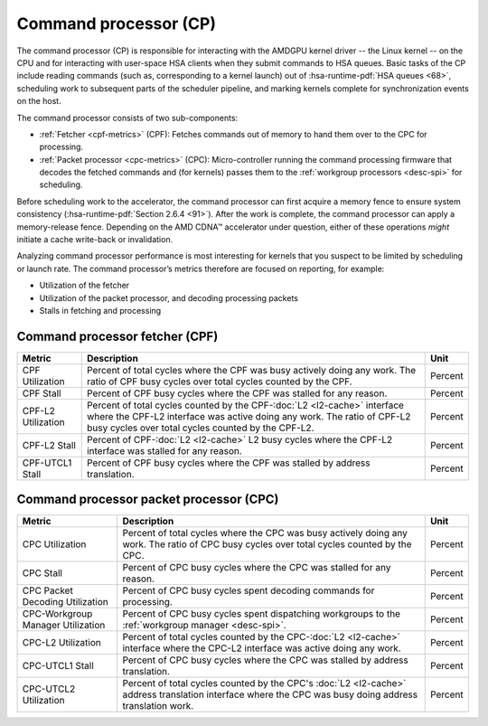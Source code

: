 .. meta::
   :description: Omniperf performance model: Command processor (CP)
   :keywords: Omniperf, ROCm, profiler, tool, Instinct, accelerator, command, processor, fetcher, packet processor, CPF, CPC

**********************
Command processor (CP)
**********************

The command processor (CP) is responsible for interacting with the AMDGPU kernel
driver -- the Linux kernel -- on the CPU and for interacting with user-space
HSA clients when they submit commands to HSA queues. Basic tasks of the CP
include reading commands (such as, corresponding to a kernel launch) out of 
:hsa-runtime-pdf:`HSA queues <68>`, scheduling work to subsequent parts of the
scheduler pipeline, and marking kernels complete for synchronization events on
the host.

The command processor consists of two sub-components:

* :ref:`Fetcher <cpf-metrics>` (CPF): Fetches commands out of memory to hand
  them over to the CPC for processing.

* :ref:`Packet processor <cpc-metrics>` (CPC): Micro-controller running the
  command processing firmware that decodes the fetched commands and (for
  kernels) passes them to the :ref:`workgroup processors <desc-spi>` for
  scheduling.

Before scheduling work to the accelerator, the command processor can
first acquire a memory fence to ensure system consistency 
(:hsa-runtime-pdf:`Section 2.6.4 <91>`). After the work is complete, the
command processor can apply a memory-release fence. Depending on the AMD CDNA™
accelerator under question, either of these operations *might* initiate a cache
write-back or invalidation.

Analyzing command processor performance is most interesting for kernels
that you suspect to be limited by scheduling or launch rate. The command
processor’s metrics therefore are focused on reporting, for example:

*  Utilization of the fetcher

*  Utilization of the packet processor, and decoding processing packets

*  Stalls in fetching and processing

.. _cpf-metrics:

Command processor fetcher (CPF)
===============================

.. datatemplate:yaml:: ../../src/omniperf_soc/analysis_configs/gfx90a/0500_command-processor.yaml
   :template: ../templates/performance-metric-table.tmpl

.. list-table::
   :header-rows: 1

   * - Metric

     - Description

     - Unit

   * - CPF Utilization

     - Percent of total cycles where the CPF was busy actively doing any work.
       The ratio of CPF busy cycles over total cycles counted by the CPF.

     - Percent

   * - CPF Stall

     - Percent of CPF busy cycles where the CPF was stalled for any reason.

     - Percent

   * - CPF-L2 Utilization

     - Percent of total cycles counted by the CPF-:doc:`L2 <l2-cache>` interface
       where the CPF-L2 interface was active doing any work. The ratio of CPF-L2
       busy cycles over total cycles counted by the CPF-L2.

     - Percent

   * - CPF-L2 Stall

     - Percent of CPF-:doc:`L2 <l2-cache>` L2 busy cycles where the CPF-L2
       interface was stalled for any reason.

     - Percent

   * - CPF-UTCL1 Stall

     - Percent of CPF busy cycles where the CPF was stalled by address
       translation. 

     - Percent

.. _cpc-metrics:

Command processor packet processor (CPC)
========================================

.. list-table::
   :header-rows: 1

   * - Metric

     - Description

     - Unit

   * - CPC Utilization

     - Percent of total cycles where the CPC was busy actively doing any work.
       The ratio of CPC busy cycles over total cycles counted by the CPC.

     - Percent

   * - CPC Stall

     - Percent of CPC busy cycles where the CPC was stalled for any reason.

     - Percent

   * - CPC Packet Decoding Utilization

     - Percent of CPC busy cycles spent decoding commands for processing.

     - Percent

   * - CPC-Workgroup Manager Utilization

     - Percent of CPC busy cycles spent dispatching workgroups to the
       :ref:`workgroup manager <desc-spi>`.

     - Percent

   * - CPC-L2 Utilization

     - Percent of total cycles counted by the CPC-:doc:`L2 <l2-cache>` interface
       where the CPC-L2 interface was active doing any work.

     - Percent

   * - CPC-UTCL1 Stall

     - Percent of CPC busy cycles where the CPC was stalled by address
       translation.

     - Percent

   * - CPC-UTCL2 Utilization

     - Percent of total cycles counted by the CPC's :doc:`L2 <l2-cache>` address
       translation interface where the CPC was busy doing address translation
       work.

     - Percent

